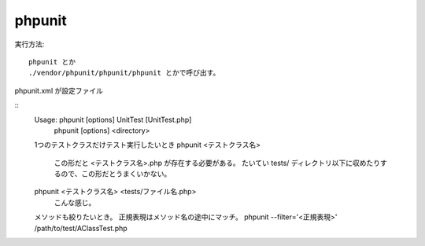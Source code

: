 =====================
phpunit
=====================

実行方法::

    phpunit とか
    ./vendor/phpunit/phpunit/phpunit とかで呼び出す。

phpunit.xml が設定ファイル

::
    Usage: phpunit [options] UnitTest [UnitTest.php]
           phpunit [options] <directory>

    1つのテストクラスだけテスト実行したいとき
    phpunit <テストクラス名> 
        この形だと <テストクラス名>.php が存在する必要がある。
        たいてい tests/ ディレクトリ以下に収めたりするので、この形だとうまくいかない。

    phpunit <テストクラス名> <tests/ファイル名.php>
        こんな感じ。

    メソッドも絞りたいとき。 正規表現はメソッド名の途中にマッチ。
    phpunit --filter='<正規表現>' /path/to/test/AClassTest.php

